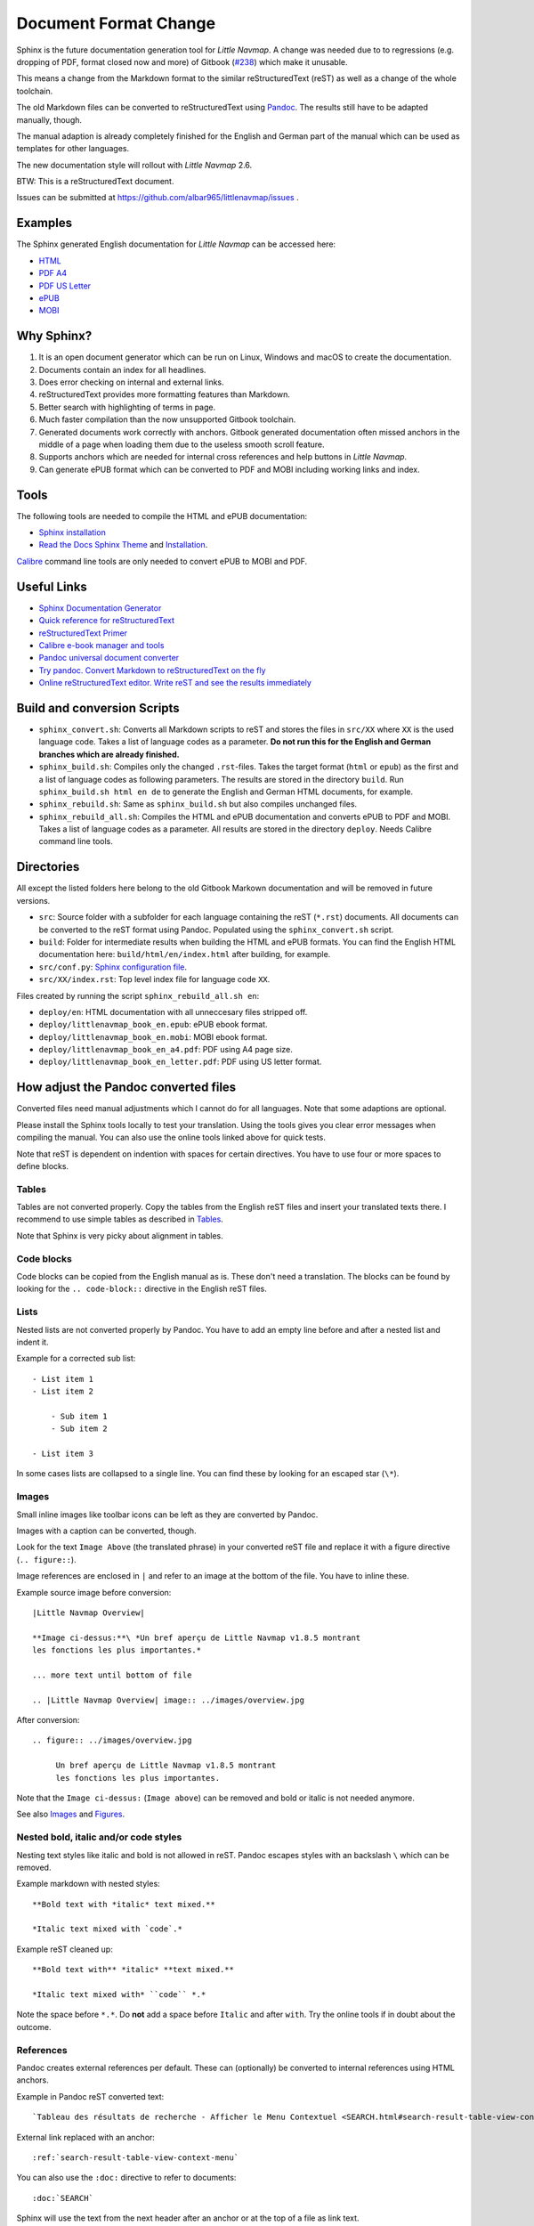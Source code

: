 Document Format Change
==========================

Sphinx is the future documentation generation tool for *Little Navmap*. A change was needed
due to to regressions (e.g. dropping of PDF, format closed now and more) of
Gitbook (`#238 <https://github.com/albar965/littlenavmap/issues/238>`_) which make it unusable.

This means a change from the Markdown format to the similar reStructuredText (reST) as well as a
change of the whole toolchain.

The old Markdown files can be converted to reStructuredText using `Pandoc <https://pandoc.org/>`_.
The results still have to be adapted manually, though.

The manual adaption is already completely finished for the English and German part of the manual
which can be used as templates for other languages.

The new documentation style will rollout with *Little Navmap* 2.6.

BTW: This is a reStructuredText document.

Issues can be submitted at https://github.com/albar965/littlenavmap/issues .

Examples
----------

The Sphinx generated English documentation for *Little Navmap* can be accessed here:

* `HTML <https://www.littlenavmap.org/manuals/littlenavmap/develop/2.6/en/>`_
* `PDF A4 <https://www.littlenavmap.org/manuals/littlenavmap/develop/2.6/littlenavmap_book_en_a4.pdf>`_
* `PDF US Letter <https://www.littlenavmap.org/manuals/littlenavmap/develop/2.6/littlenavmap_book_en_letter.pdf>`_
* `ePUB <https://www.littlenavmap.org/manuals/littlenavmap/develop/2.6/littlenavmap_book_en.epub>`_
* `MOBI <https://www.littlenavmap.org/manuals/littlenavmap/develop/2.6/littlenavmap_book_en.mobi>`_

Why Sphinx?
-----------

#. It is an open document generator which can be run on Linux, Windows and macOS to
   create the documentation.
#. Documents contain an index for all headlines.
#. Does error checking on internal and external links.
#. reStructuredText provides more formatting features than Markdown.
#. Better search with highlighting of terms in page.
#. Much faster compilation than the now unsupported Gitbook toolchain.
#. Generated documents work correctly with anchors. Gitbook generated documentation
   often missed anchors in the middle of a page when loading them due to the
   useless smooth scroll feature.
#. Supports anchors which are needed for internal cross references and help buttons
   in *Little Navmap*.
#. Can generate ePUB format which can be converted to PDF and MOBI including working
   links and index.

Tools
----------

The following tools are needed to compile the HTML and ePUB documentation:

* `Sphinx installation <https://www.sphinx-doc.org/en/master/usage/installation.html>`_
* `Read the Docs Sphinx Theme <https://pypi.org/project/sphinx-rtd-theme/>`_ and
  `Installation <https://sphinx-rtd-theme.readthedocs.io/en/stable/>`_.

`Calibre <https://calibre-ebook.com/download>`_ command line tools are only needed
to convert ePUB to MOBI and PDF.

Useful Links
---------------

* `Sphinx Documentation Generator <https://www.sphinx-doc.org/>`_
* `Quick reference for reStructuredText <http://docutils.sourceforge.net/docs/user/rst/quickref.html>`_
* `reStructuredText Primer <https://www.sphinx-doc.org/en/master/usage/restructuredtext/basics.html>`_
* `Calibre e-book manager and tools <https://calibre-ebook.com/>`_
* `Pandoc universal document converter <https://pandoc.org/>`_
* `Try pandoc. Convert Markdown to reStructuredText on the fly <https://pandoc.org/try/>`_
* `Online reStructuredText editor. Write reST and see the results immediately <http://rst.ninjs.org/>`_

Build and conversion Scripts
---------------------------------

* ``sphinx_convert.sh``: Converts all Markdown scripts to reST and stores the files
  in ``src/XX`` where ``XX`` is the used language code. Takes a list of language codes as a
  parameter. **Do not run this for the English and German branches which are already finished.**
* ``sphinx_build.sh``: Compiles only the changed ``.rst``-files.
  Takes the target format (``html`` or ``epub``) as the first and a list of language codes as
  following parameters. The results are stored in the directory ``build``.
  Run ``sphinx_build.sh html en de`` to generate  the English and German HTML documents, for example.
* ``sphinx_rebuild.sh``: Same as ``sphinx_build.sh`` but also compiles unchanged files.
* ``sphinx_rebuild_all.sh``: Compiles the HTML and ePUB documentation and converts
  ePUB to PDF and MOBI. Takes a list of language codes as a parameter. All results are stored in
  the directory ``deploy``. Needs Calibre command line tools.

Directories
---------------------------------

All except the listed folders here belong to the old Gitbook Markown documentation and will be
removed in future versions.

* ``src``: Source folder with a subfolder for each language containing the
  reST (``*.rst``) documents. All documents can be converted to the reST format using Pandoc.
  Populated using the ``sphinx_convert.sh`` script.
* ``build``: Folder for intermediate results when building the HTML and ePUB formats.
  You can find the English HTML documentation here: ``build/html/en/index.html`` after
  building, for example.
* ``src/conf.py``: `Sphinx configuration file <https://www.sphinx-doc.org/en/master/usage/configuration.html>`_.
* ``src/XX/index.rst``: Top level index file for language code ``XX``.

Files created by running the script ``sphinx_rebuild_all.sh en``:

* ``deploy/en``: HTML documentation with all unneccesary files stripped off.
* ``deploy/littlenavmap_book_en.epub``: ePUB ebook format.
* ``deploy/littlenavmap_book_en.mobi``: MOBI ebook format.
* ``deploy/littlenavmap_book_en_a4.pdf``: PDF using A4 page size.
* ``deploy/littlenavmap_book_en_letter.pdf``: PDF using US letter format.

How adjust the Pandoc converted files
-----------------------------------------------

Converted files need manual adjustments which I cannot do for all languages.
Note that some adaptions are optional.

Please install the Sphinx tools locally to test your translation. Using the tools
gives you clear error messages when compiling the manual. You can also use the online
tools linked above for quick tests.

Note that reST is dependent on indention with spaces for certain directives. You have to use
four or more spaces to define blocks.

Tables
~~~~~~~~~~~~~~

Tables are not converted properly. Copy the tables from the English reST files and insert your
translated texts there. I recommend to use simple tables as described in
`Tables <https://www.sphinx-doc.org/en/master/usage/restructuredtext/basics.html#tables>`__.

Note that Sphinx is very picky about alignment in tables.

Code blocks
~~~~~~~~~~~~~~

Code blocks can be copied from the English manual as is. These don't need a translation.
The blocks can be found by looking for the ``.. code-block::`` directive in the
English reST files.

Lists
~~~~~~~~~~~~~~

Nested lists are not converted properly by Pandoc. You have to add an empty line before and after a
nested list and indent it.

Example for a corrected sub list::

   - List item 1
   - List item 2

       - Sub item 1
       - Sub item 2

   - List item 3

In some cases lists are collapsed to a single line. You can find these by looking for an
escaped star (``\*``).

Images
~~~~~~~~~~~~~~

Small inline images like toolbar icons can be left as they are converted by Pandoc.

Images with a caption can be converted, though.

Look for the text ``Image Above`` (the translated phrase) in your converted reST file
and replace it with a figure directive (``.. figure::``).

Image references are enclosed in ``|`` and refer to an image at the bottom of the file.
You have to inline these.

Example source image before conversion::

      |Little Navmap Overview|

      **Image ci-dessus:**\ *Un bref aperçu de Little Navmap v1.8.5 montrant
      les fonctions les plus importantes.*

      ... more text until bottom of file

      .. |Little Navmap Overview| image:: ../images/overview.jpg

After conversion::

   .. figure:: ../images/overview.jpg

        Un bref aperçu de Little Navmap v1.8.5 montrant
        les fonctions les plus importantes.

Note that the ``Image ci-dessus:`` (``Image above``) can be removed and bold or italic is not needed anymore.

See also
`Images <https://www.sphinx-doc.org/en/master/usage/restructuredtext/basics.html#images>`__ and
`Figures <http://docutils.sourceforge.net/docs/ref/rst/directives.html#figure>`__.

Nested bold, italic and/or code styles
~~~~~~~~~~~~~~~~~~~~~~~~~~~~~~~~~~~~~~~~~~~~~~~

Nesting text styles like italic and bold is not allowed in reST. Pandoc escapes styles with an
backslash ``\`` which can be removed.

Example markdown with nested styles::

   **Bold text with *italic* text mixed.**

   *Italic text mixed with `code`.*

Example reST cleaned up::

    **Bold text with** *italic* **text mixed.**

    *Italic text mixed with* ``code`` *.*

Note the space before ``*.*``. Do **not** add a space before ``Italic`` and after ``with``.
Try the online tools if in doubt about the outcome.

References
~~~~~~~~~~~~~~

Pandoc creates external references per default. These can (optionally) be converted to internal
references using HTML anchors.

Example in Pandoc reST converted text::

    `Tableau des résultats de recherche - Afficher le Menu Contextuel <SEARCH.html#search-result-table-view-context-menu>`__

External link replaced with an anchor::

    :ref:`search-result-table-view-context-menu`

You can also use the ``:doc:`` directive to refer to documents::

    :doc:`SEARCH`

Sphinx will use the text from the next header after an anchor or at the top of a file as link text.

See also
`Cross-referencing arbitrary locations <https://www.sphinx-doc.org/en/master/usage/restructuredtext/roles.html#cross-referencing-arbitrary-locations>`__ and
`Cross-referencing documents <https://www.sphinx-doc.org/en/master/usage/restructuredtext/roles.html#cross-referencing-documents>`__.
